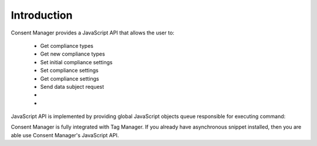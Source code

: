 Introduction
------------

Consent Manager provides a JavaScript API that allows the user to:

    * Get compliance types
    * Get new compliance types
    * Set initial compliance settings
    * Set compliance settings
    * Get compliance settings
    * Send data subject request
    * .. versionadded:: 12.0 Open consent form
    * .. versionadded:: 15.3 Track consent stats

JavaScript API is implemented by providing global JavaScript objects queue responsible for executing command:

.. function:: ppms.cm.api(command, ...args)

    :param string command: Command name
    :param args: Command arguments. The number of arguments and their function depend on command.
    :returns: Commands are expected to be run asynchronously and return no value
    :rtype: undefined

Consent Manager is fully integrated with Tag Manager. If you already have asynchronous snippet installed, then you are able use Consent Manager's JavaScript API.
